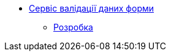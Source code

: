 ******* xref:form-submission-validation:summary.adoc[Сервіс валідації даних форми]
******** xref:form-submission-validation:development/development.adoc[Розробка]

